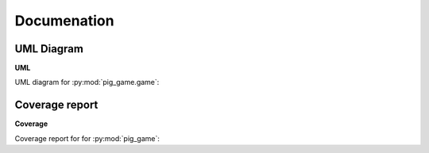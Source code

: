 Documenation
=====

.. _Diagrams and Reports:

UML Diagram
------------

**UML**

UML diagram for :py:mod:`pig_game.game`:

.. image:: /classes.png
.. raw:: html

   <div style="display: grid;
               width: 100%
               ">
   <button style="font-weight: bold;
                  padding: .5rem;
                  border-radius: 2rem;
                  border: 0;background-color: #2980b9;
                  color: white;
                  margin: .3rem 0 .3rem 0;
                  justify-self: center
                  "
                  onclick="window.open('./_images/classes.png', '_blank')">OPEN DIAGRAM</button>
   </div>
Coverage report
------------

**Coverage**

Coverage report for for :py:mod:`pig_game`:

.. raw:: html

   <div style="display: grid;
               width: 100%
               ">
   <button style="font-weight: bold;
                  padding: .5rem;
                  border-radius: 2rem;
                  border: 0;background-color: #2980b9;
                  color: white;
                  margin: .3rem 0 .3rem 0;
                  justify-self: center
                  "
                  onclick="window.open('./coverage_report/index.html', '_blank')">OPEN COVERAGE REPORT</button>
   </div>



